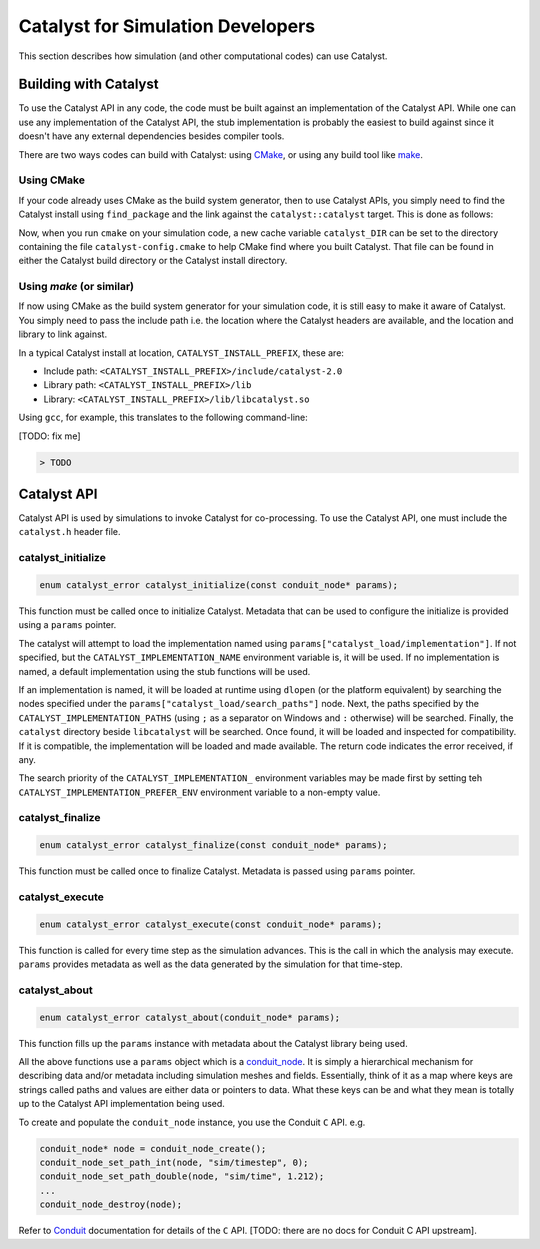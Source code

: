 Catalyst for Simulation Developers
**********************************

This section describes how simulation (and other computational codes) can use
Catalyst.

Building with Catalyst
======================

To use the Catalyst API in any code, the code must be built against an
implementation of the Catalyst API. While one can use any implementation of the
Catalyst API, the stub implementation is probably the easiest to build against
since it doesn't have any external dependencies besides compiler tools.

There are two ways codes can build with Catalyst: using `CMake`_, or using any
build tool like `make`_.

Using CMake
-----------

If your code already uses CMake as the build system generator, then to use
Catalyst APIs, you simply need to find the Catalyst install using ``find_package``
and the link against the ``catalyst::catalyst`` target. This is done as follows:

.. code-block:: cmake
    :linenos:

    # Find the Catalyst install.
    #
    # VERSION is optional but recommended since it lets you choose
    # the compatibility version. The only supported value currently is 2.0
    #
    # REQUIRED ensures that CMake raises errors if Catalyst is not found
    # properly.

    find_package(catalyst VERSION 2.0 REQUIRED)


    # Your simulation will have an executable (or a library) that
    # houses the main-loop in which you'll make the Catalyst API falls.
    # You need to link that executable (or the library) target with Catalyst.
    # This is done as follows (where simulation_target must be replaced by the
    # name of the correct executable (or library) target.

    target_link_library(simulation_target
      PRIVATE catalyst::catalyst)

Now, when you run ``cmake`` on your simulation code, a new cache variable
``catalyst_DIR`` can be set to the directory containing the file ``catalyst-config.cmake``
to help CMake find where you built Catalyst. That file can be found in either the
Catalyst build directory or the Catalyst install directory.


Using `make` (or similar)
-------------------------

If now using CMake as the build system generator for your simulation code, it is
still easy to make it aware of Catalyst. You simply need to pass the include
path i.e. the location where the Catalyst headers are available, and the
location and library to link against.

In a typical Catalyst install at location, ``CATALYST_INSTALL_PREFIX``, these are:

* Include path: ``<CATALYST_INSTALL_PREFIX>/include/catalyst-2.0``
* Library path: ``<CATALYST_INSTALL_PREFIX>/lib``
* Library:      ``<CATALYST_INSTALL_PREFIX>/lib/libcatalyst.so``

Using ``gcc``, for example, this translates to the following command-line:

[TODO: fix me]

.. code-block:: bash

    > TODO

Catalyst API
============

Catalyst API is used by simulations to invoke Catalyst for co-processing. To use
the Catalyst API, one must include the ``catalyst.h`` header file.

catalyst_initialize
-------------------

.. code-block:: c

  enum catalyst_error catalyst_initialize(const conduit_node* params);

This function must be called once to initialize Catalyst. Metadata that can be
used to configure the initialize is provided using a ``params`` pointer.

The catalyst will attempt to load the implementation named using
``params["catalyst_load/implementation"]``. If not specified, but the
``CATALYST_IMPLEMENTATION_NAME`` environment variable is, it will be used. If
no implementation is named, a default implementation using the stub functions
will be used.

If an implementation is named, it will be loaded at runtime using ``dlopen``
(or the platform equivalent) by searching the nodes specified under the
``params["catalyst_load/search_paths"]`` node. Next, the paths specified by
the ``CATALYST_IMPLEMENTATION_PATHS`` (using ``;`` as a separator on Windows
and ``:`` otherwise) will be searched. Finally, the ``catalyst`` directory
beside ``libcatalyst`` will be searched. Once found, it will be loaded and
inspected for compatibility. If it is compatible, the implementation will be
loaded and made available. The return code indicates the error received, if
any.

The search priority of the ``CATALYST_IMPLEMENTATION_`` environment variables
may be made first by setting teh ``CATALYST_IMPLEMENTATION_PREFER_ENV``
environment variable to a non-empty value.

catalyst_finalize
-----------------

.. code-block:: c

  enum catalyst_error catalyst_finalize(const conduit_node* params);

This function must be called once to finalize Catalyst. Metadata is passed using
``params`` pointer.

catalyst_execute
----------------

.. code-block:: c

  enum catalyst_error catalyst_execute(const conduit_node* params);

This function is called for every time step as the simulation advances. This is
the call in which the analysis may execute. ``params`` provides metadata as well
as the data generated by the simulation for that time-step.


catalyst_about
--------------

.. code-block:: c

  enum catalyst_error catalyst_about(conduit_node* params);

This function fills up the ``params`` instance with metadata about the Catalyst
library being used.

All the above functions use a ``params`` object which is a `conduit_node`_. It is
simply a hierarchical mechanism for describing data and/or metadata including
simulation meshes and fields. Essentially, think of it as a map where keys are
strings called paths and values are either data or pointers to data. What these
keys can be and what they mean is totally up to the Catalyst API implementation
being used.

To create and populate the ``conduit_node`` instance, you use the Conduit ``C`` API.
e.g.

.. code-block:: c

  conduit_node* node = conduit_node_create();
  conduit_node_set_path_int(node, "sim/timestep", 0);
  conduit_node_set_path_double(node, "sim/time", 1.212);
  ...
  conduit_node_destroy(node);

Refer to `Conduit`_ documentation for details of the ``C`` API. [TODO: there are
no docs for Conduit C API upstream].


.. _CMake: https://www.cmake.org

.. _make: https://www.gnu.org/software/make/

.. _conduit_node: https://llnl-conduit.readthedocs.io/en/latest/tutorial_cpp_basics.html

.. _Conduit: https://llnl-conduit.readthedocs.io/en/latest/conduit.html
